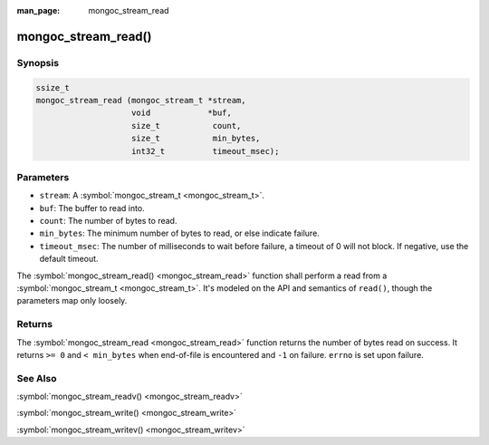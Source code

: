 :man_page: mongoc_stream_read

mongoc_stream_read()
====================

Synopsis
--------

.. code-block:: none

  ssize_t
  mongoc_stream_read (mongoc_stream_t *stream,
                      void            *buf,
                      size_t           count,
                      size_t           min_bytes,
                      int32_t          timeout_msec);

Parameters
----------

* ``stream``: A :symbol:`mongoc_stream_t <mongoc_stream_t>`.
* ``buf``: The buffer to read into.
* ``count``: The number of bytes to read.
* ``min_bytes``: The minimum number of bytes to read, or else indicate failure.
* ``timeout_msec``: The number of milliseconds to wait before failure, a timeout of 0 will not block. If negative, use the default timeout.

The :symbol:`mongoc_stream_read() <mongoc_stream_read>` function shall perform a read from a :symbol:`mongoc_stream_t <mongoc_stream_t>`. It's modeled on the API and semantics of ``read()``, though the parameters map only loosely.

Returns
-------

The :symbol:`mongoc_stream_read <mongoc_stream_read>` function returns the number of bytes read on success. It returns ``>= 0`` and ``< min_bytes`` when end-of-file is encountered and ``-1`` on failure. ``errno`` is set upon failure.

See Also
--------

:symbol:`mongoc_stream_readv() <mongoc_stream_readv>`

:symbol:`mongoc_stream_write() <mongoc_stream_write>`

:symbol:`mongoc_stream_writev() <mongoc_stream_writev>`

